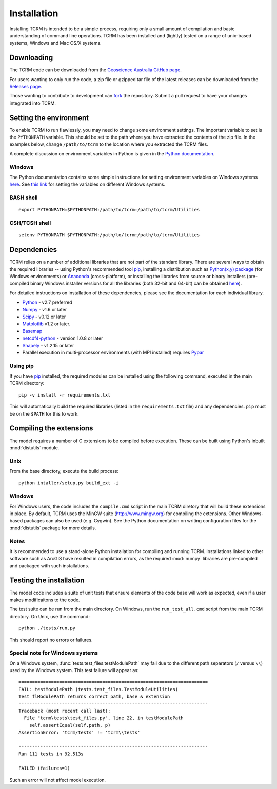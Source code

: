 .. _installation:

Installation
============

Installing TCRM is intended to be a simple process, requiring only a
small amount of compilation and basic understanding of command line
operations. TCRM has been installed and (lightly) tested on a range of
unix-based systems, Windows and Mac OS/X systems.

.. _downloading:

Downloading
-----------

The TCRM code can be downloaded from the `Geoscience Australia GitHub
page <https://github.com/GeoscienceAustralia/tcrm>`_.

For users wanting to only run the code, a zip file or gzipped tar file
of the latest releases can be downloaded from the `Releases page
<https://github.com/GeoscienceAustralia/tcrm/releases>`_.

Those wanting to contribute to development can `fork
<https://github.com/GeoscienceAustralia/tcrm/fork>`_ the
repository. Submit a pull request to have your changes integrated into
TCRM.

.. _environment:

Setting the environment
-----------------------

To enable TCRM to run flawlessly, you may need to change some environment settings. The important variable to set is the ``PYTHONPATH`` variable. This should be set to the path where you have extracted the contents of the zip file. In the examples below, change ``/path/to/tcrm`` to the location where you extracted the TCRM files.

A complete discussion on environment variables in Python is given in the `Python documentation <https://docs.python.org/2/using/cmdline.html#environment-variables>`_. 

Windows
~~~~~~~
The Python documentation contains some simple instructions for setting environment variables on Windows systems `here <https://docs.python.org/2/using/windows.html>`_. See `this link <http://www.computerhope.com/issues/ch000549.htm>`_ for setting the variables on different Windows systems.

BASH shell
~~~~~~~~~~

::

    export PYTHONPATH=$PYTHONPATH:/path/to/tcrm:/path/to/tcrm/Utilities


CSH/TCSH shell
~~~~~~~~~~~~~~

::

    setenv PYTHONPATH $PYTHONPATH:/path/to/tcrm:/path/to/tcrm/Utilities





.. _dependencies:

Dependencies
------------

TCRM relies on a number of additional libraries that are not part of
the standard library. There are several ways to obtain the required
libraries -- using Python's recommended tool `pip
<https://pip.readthedocs.org/en/latest/>`_, installing a distribution
such as `Python(x,y) package <http://code.google.com/p/pythonxy/>`_
(for Windows environments) or `Anaconda
<https://store.continuum.io/cshop/anaconda/>`_ (cross-platform), or
installing the libraries from source or binary installers
(pre-compiled binary Windows installer versions for all the libraries
(both 32-bit and 64-bit) can be obtained `here
<http://www.lfd.uci.edu/~gohlke/pythonlibs/>`_).

For detailed instructions on installation of these dependencies,
please see the documentation for each individual library.

* `Python <https://www.python.org/>`_ - v2.7 preferred
* `Numpy <http://www.numpy.org/>`_ - v1.6 or later
* `Scipy <http://www.scipy.org/>`_ - v0.12 or later
* `Matplotlib <http://matplotlib.org/>`_ v1.2 or later. 
* `Basemap <http://matplotlib.org/basemap/index.html>`_
* `netcdf4-python <https://code.google.com/p/netcdf4-python/>`_ -
  version 1.0.8 or later
* `Shapely <http://toblerity.org/shapely/index.html>`_ - v1.2.15 or later
* Parallel execution in multi-processor environments (with MPI
  installed) requires `Pypar <http://github.com/daleroberts/pypar>`_

Using pip
~~~~~~~~~

If you have `pip <https://pip.readthedocs.org/en/latest/>`_ installed,
the required modules can be installed using the following command,
executed in the main TCRM directory::

   pip -v install -r requirements.txt

This will automatically build the required libraries (listed in the
``requirements.txt`` file) and any dependencies. ``pip`` must be on
the ``$PATH`` for this to work.

.. _compilation:

Compiling the extensions
------------------------

The model requires a number of C extensions to be compiled before
execution. These can be built using Python's inbuilt :mod:`distutils`
module.


Unix
~~~~
From the base directory, execute the build process::

    python intaller/setup.py build_ext -i


Windows
~~~~~~~

For Windows users, the code includes the ``compile.cmd`` script in the
main TCRM diretory that will build these extensions in place. By default, TCRM uses the MinGW suite (http://www.mingw.org) for compiling the extensions. Other Windows-based packages can also be used (e.g. Cygwin). See the Python documentation on writing configuration files for the :mod:`distutils` package for more details.

Notes
~~~~~

It is recommended to use a stand-alone Python installation for compiling and running TCRM. Installations linked to other software such as ArcGIS have resulted in compilation errors, as the required :mod:`numpy` libraries are pre-compiled and packaged with such installations. 

.. _testing:

Testing the installation
------------------------

The model code includes a suite of unit tests that ensure elements of
the code base will work as expected, even if a user makes
modificaitons to the code.

The test suite can be run from the main directory. On Windows, run the
``run_test_all.cmd`` script from the main TCRM directory. On Unix, use
the command::

    python ./tests/run.py

This should report no errors or failures. 

Special note for Windows systems
~~~~~~~~~~~~~~~~~~~~~~~~~~~~~~~~

On a Windows system, :func:`tests.test_files.testModulePath` may fail
due to the different path separators (``/`` versus ``\\``) used by the
Windows system. This test failure will appear as::

    ======================================================================
    FAIL: testModulePath (tests.test_files.TestModuleUtilities)
    Test flModulePath returns correct path, base & extension
    ----------------------------------------------------------------------
    Traceback (most recent call last):
      File "tcrm\tests\test_files.py", line 22, in testModulePath
        self.assertEqual(self.path, p)
    AssertionError: 'tcrm/tests' != 'tcrm\\tests'

    ---------------------------------------------------------------------- 
    Ran 111 tests in 92.513s

    FAILED (failures=1)

Such an error will not affect model execution.
